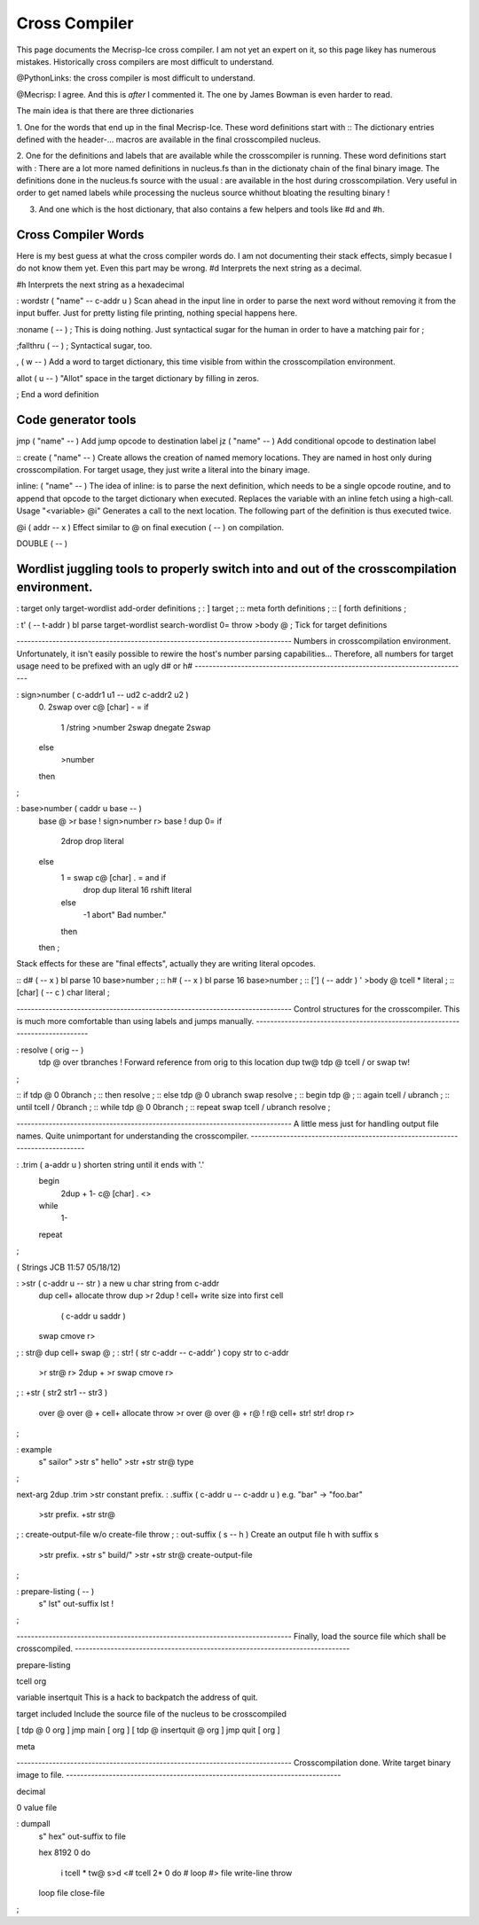Cross Compiler
==============

This page documents the Mecrisp-Ice cross compiler.  I am not yet an expert on it, so this page likey has numerous mistakes. 
Historically cross compilers are most difficult to understand. 

@PythonLinks: the cross compiler is most difficult to understand. 

@Mecrisp: I agree. And this is *after* I commented it.  The one by James Bowman is even harder to read.

The main idea is that there are three dictionaries  
 
1. One for the words that end up in the final Mecrisp-Ice.  These word definitions start with ::
The dictionary entries defined with the header-... macros are available in the final crosscompiled nucleus.

2. One for the definitions and labels that are available while the crosscompiler is running. 
These word definitions start with :
There are a lot more named definitions in nucleus.fs than in the dictionaty chain of the final binary image.
The definitions done in the nucleus.fs source with the usual : are available in the host during crosscompilation.
Very useful in order to get named labels while processing the nucleus source whithout bloating the resulting binary !

3. And one which is the host dictionary, that also contains a few helpers and tools like #d and #h.


Cross Compiler  Words
--------------------

Here is my best guess at what the cross compiler words do.  I am not documenting their stack effects, simply becasue 
I do not know them yet.  Even this part may be wrong. 
#d  Interprets the next string as a decimal. 

#h Interprets the next string as a hexadecimal

: wordstr ( "name" -- c-addr u )   \ Scan ahead in the input line in order to parse the next word without removing it from the input buffer.
Just for pretty listing file printing, nothing special happens here.


:noname   ( -- ) ; \ This is doing nothing. Just syntactical sugar for the human in order to have a matching pair for ;

;fallthru ( -- ) ; \ Syntactical sugar, too.

, ( w -- ) \ Add a word to target dictionary, this time visible from within the crosscompilation environment.

allot ( u -- ) \ "Allot" space in the target dictionary by filling in zeros.

; \ End a word definition


Code generator tools
--------------------

jmp ( "name" -- )  Add jump opcode to destination label
jz  ( "name" -- ) Add conditional opcode to destination label



:: create ( "name" -- ) Create allows the creation of named memory locations.
They are named in host only during crosscompilation.
For target usage, they just write a literal into the binary image.

inline: ( "name" -- )  The idea of inline: is to parse the next definition, 
which needs to be a single opcode routine,
and to append that opcode to the target dictionary when executed.
Replaces the variable with an inline fetch using a high-call. Usage "<variable> @i"
Generates a call to the next location. The following part of the definition is thus executed twice.

@i ( addr -- x ) \ Effect similar to @ on final execution ( -- ) on compilation.

DOUBLE ( -- ) 

Wordlist juggling tools to properly switch into and out of the crosscompilation environment.
--------------------------------------------------------------------------------------------

 
: target    only target-wordlist add-order definitions ;
: ]         target ;
:: meta     forth definitions ;
:: [        forth definitions ;

: t' ( -- t-addr ) bl parse target-wordlist search-wordlist 0= throw >body @ ; \ Tick for target definitions

\ -----------------------------------------------------------------------------
\  Numbers in crosscompilation environment.
\  Unfortunately, it isn't easily possible to rewire the host's number parsing capabilities...
\  Therefore, all numbers for target usage need to be prefixed with an ugly d# or h#
\ -----------------------------------------------------------------------------

: sign>number   ( c-addr1 u1 -- ud2 c-addr2 u2 )
    0. 2swap
    over c@ [char] - = if
        1 /string
        >number
        2swap dnegate 2swap
    else
        >number
    then
;

: base>number   ( caddr u base -- )
    base @ >r base !
    sign>number
    r> base !
    dup 0= if
        2drop drop literal
    else
        1 = swap c@ [char] . = and if
            drop dup literal 16 rshift literal
        else
            -1 abort" Bad number."
        then
    then ;

\ Stack effects for these are "final effects", actually they are writing literal opcodes.

:: d#     ( -- x )    bl parse 10 base>number ;
:: h#     ( -- x )    bl parse 16 base>number ;
:: [']    ( -- addr ) ' >body @ tcell * literal ;
:: [char] ( -- c )    char literal ;

\ -----------------------------------------------------------------------------
\  Control structures for the crosscompiler.
\  This is much more comfortable than using labels and jumps manually.
\ -----------------------------------------------------------------------------

: resolve ( orig -- )
    tdp @ over tbranches ! \ Forward reference from orig to this location
    dup tw@ tdp @ tcell / or swap tw!
;

:: if      tdp @ 0 0branch ;
:: then    resolve ;
:: else    tdp @ 0 ubranch swap resolve ;
:: begin   tdp @ ;
:: again   tcell / ubranch ;
:: until   tcell / 0branch ;
:: while   tdp @ 0 0branch ;
:: repeat  swap tcell / ubranch resolve ;

\ -----------------------------------------------------------------------------
\  A little mess just for handling output file names.
\  Quite unimportant for understanding the crosscompiler.
\ -----------------------------------------------------------------------------

: .trim ( a-addr u ) \ shorten string until it ends with '.'
    begin
        2dup + 1- c@ [char] . <>
    while
        1-
    repeat
;

( Strings                                    JCB 11:57 05/18/12)

: >str ( c-addr u -- str ) \ a new u char string from c-addr
    dup cell+ allocate throw dup >r
    2dup ! cell+    \ write size into first cell
                    ( c-addr u saddr )
    swap cmove r>
;
: str@  dup cell+ swap @ ;
: str! ( str c-addr -- c-addr' ) \ copy str to c-addr
    >r str@ r>
    2dup + >r swap
    cmove r>
;
: +str ( str2 str1 -- str3 )
    over @ over @ + cell+ allocate throw >r
    over @ over @ + r@ !
    r@ cell+ str! str! drop r>
;

: example
    s"  sailor" >str
    s" hello" >str
    +str str@ type
;

next-arg 2dup .trim >str constant prefix.
: .suffix  ( c-addr u -- c-addr u ) \ e.g. "bar" -> "foo.bar"
    >str prefix. +str str@
;
: create-output-file w/o create-file throw ;
: out-suffix ( s -- h ) \ Create an output file h with suffix s
    >str
    prefix. +str
    s" build/" >str +str str@
    create-output-file
;

: prepare-listing ( -- )
    s" lst" out-suffix lst !
;

\ -----------------------------------------------------------------------------
\  Finally, load the source file which shall be crosscompiled.
\ -----------------------------------------------------------------------------

prepare-listing

tcell org

variable insertquit \ This is a hack to backpatch the address of quit.

target included      \ Include the source file of the nucleus to be crosscompiled

[ tdp @ 0 org ] jmp main [ org ]
[ tdp @ insertquit @ org ] jmp quit [ org ]

meta

\ -----------------------------------------------------------------------------
\  Crosscompilation done. Write target binary image to file.
\ -----------------------------------------------------------------------------

decimal

0 value file

: dumpall
    s" hex" out-suffix to file

    hex
    8192 0 do
        i tcell * tw@
        s>d <# tcell 2* 0 do # loop #> file write-line throw
    loop
    file close-file
;
